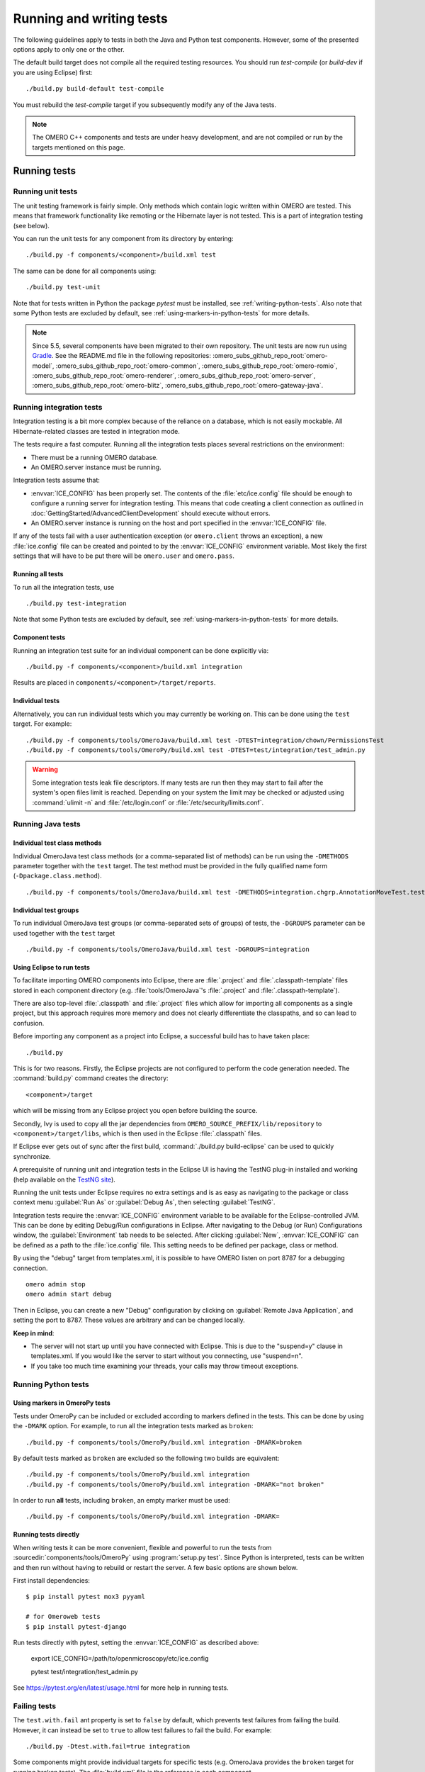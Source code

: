Running and writing tests
=========================

The following guidelines apply to tests in both the Java and Python test
components. However, some of the presented options apply to only one or the
other.

The default build target does not compile all the required testing resources.
You should run `test-compile` (or `build-dev` if you are using Eclipse) first:

::

    ./build.py build-default test-compile


You must rebuild the `test-compile` target if you subsequently modify any of
the Java tests.


.. note::
    The OMERO C++ components and tests are under heavy development, and
    are not compiled or run by the targets mentioned on this page.


Running tests
-------------


Running unit tests
^^^^^^^^^^^^^^^^^^

The unit testing framework is fairly simple. Only methods which contain
logic written within OMERO are tested. This means that framework
functionality like remoting or the Hibernate layer is not tested. This is a
part of integration testing (see below).

You can run the unit tests for any component from its directory by
entering:

::

    ./build.py -f components/<component>/build.xml test

The same can be done for all components using:

::

    ./build.py test-unit

Note that for tests written in Python the package `pytest` must be installed,
see :ref:`writing-python-tests`. Also note that some Python tests are excluded
by default, see :ref:`using-markers-in-python-tests` for more details.

.. note::
      Since 5.5, several components have been migrated to their own repository. The unit tests are now run using `Gradle <https://gradle.org/>`_. See the README.md file in the following repositories:
      :omero_subs_github_repo_root:`omero-model`, :omero_subs_github_repo_root:`omero-common`,
      :omero_subs_github_repo_root:`omero-romio`, :omero_subs_github_repo_root:`omero-renderer`,
      :omero_subs_github_repo_root:`omero-server`, :omero_subs_github_repo_root:`omero-blitz`,
      :omero_subs_github_repo_root:`omero-gateway-java`. 

Running integration tests
^^^^^^^^^^^^^^^^^^^^^^^^^

Integration testing is a bit more complex because of the reliance on a
database, which is not easily mockable. All Hibernate-related classes
are tested in integration mode.

The tests require a fast computer. Running all the integration tests
places several restrictions on the environment:

- There must be a running OMERO database.
- An OMERO.server instance must be running.

Integration tests assume that:

- :envvar:`ICE_CONFIG` has been properly set. The contents of the
  :file:`etc/ice.config` file should be enough to configure a running server
  for integration testing. This means that code creating a client connection
  as outlined in
  :doc:`GettingStarted/AdvancedClientDevelopment`
  should execute without errors.
- An OMERO.server instance is running on the host and port specified in
  the :envvar:`ICE_CONFIG` file.

If any of the tests fail with a user authentication exception (or
``omero.client`` throws an exception), a new :file:`ice.config` file can be
created and pointed to by the :envvar:`ICE_CONFIG` environment variable.
Most likely the first settings that will have to be put there will be
``omero.user`` and ``omero.pass``.

Running all tests
"""""""""""""""""

To run all the integration tests, use

::

    ./build.py test-integration


Note that some Python tests are excluded by default,
see :ref:`using-markers-in-python-tests` for more details.

Component tests
"""""""""""""""

Running an integration test suite for an individual component can be done
explicitly via:

::

    ./build.py -f components/<component>/build.xml integration

Results are placed in ``components/<component>/target/reports``.

Individual tests
""""""""""""""""

Alternatively, you can run individual tests which you may currently be
working on. This can be done using the ``test`` target. For example:

::

    ./build.py -f components/tools/OmeroJava/build.xml test -DTEST=integration/chown/PermissionsTest
    ./build.py -f components/tools/OmeroPy/build.xml test -DTEST=test/integration/test_admin.py

.. warning::
    Some integration tests leak file descriptors. If many tests are run
    then they may start to fail after the system's open files limit is
    reached. Depending on your system the limit may be checked or
    adjusted using :command:`ulimit -n` and :file:`/etc/login.conf` or
    :file:`/etc/security/limits.conf`.

Running Java tests
^^^^^^^^^^^^^^^^^^

Individual test class methods
"""""""""""""""""""""""""""""


Individual OmeroJava test class methods (or a comma-separated list of
methods) can be run using the ``-DMETHODS`` parameter together with
the ``test`` target. The test method must be provided in the fully
qualified name form (``-Dpackage.class.method``).

::

    ./build.py -f components/tools/OmeroJava/build.xml test -DMETHODS=integration.chgrp.AnnotationMoveTest.testMoveTaggedImage

Individual test groups
""""""""""""""""""""""

To run individual OmeroJava test groups (or comma-separated sets of groups)
of tests, the ``-DGROUPS`` parameter can be used together with the
``test`` target

::

    ./build.py -f components/tools/OmeroJava/build.xml test -DGROUPS=integration


Using Eclipse to run tests
"""""""""""""""""""""""""""

To facilitate importing OMERO components into Eclipse, there are
:file:`.project` and :file:`.classpath-template` files stored in each
component directory (e.g. :file:`tools/OmeroJava`'s
:file:`.project` and :file:`.classpath-template`).

There are also top-level :file:`.classpath` and :file:`.project` files which
allow for importing all components as a single project, but this approach
requires more memory and does not clearly differentiate the classpaths, and
so can lead to confusion.

Before importing any component as a project into Eclipse, a successful
build has to have taken place:

::

    ./build.py

This is for two reasons. Firstly, the Eclipse projects are not configured to
perform the code generation needed. The :command:`build.py` command creates
the directory:

::

    <component>/target

which will be missing from any Eclipse project you open before building
the source.

Secondly, Ivy is used to copy all the jar dependencies from
``OMERO_SOURCE_PREFIX/lib/repository`` to ``<component>/target/libs``, which
is then used in the Eclipse :file:`.classpath` files.

If Eclipse ever gets out of sync after the first build,
:command:`./build.py build-eclipse` can be used to quickly synchronize.


A prerequisite of running unit and integration tests in the Eclipse UI is
having the TestNG plug-in installed and working (help available on the
`TestNG site <https://testng.org/doc/eclipse.html>`_).

Running the unit tests under Eclipse requires no extra settings and is as
easy as navigating to the package or class context menu :guilabel:`Run As`
or :guilabel:`Debug As`, then selecting :guilabel:`TestNG`.

Integration tests require the :envvar:`ICE_CONFIG` environment variable to
be available for the Eclipse-controlled JVM. This can be done by editing
Debug/Run configurations in Eclipse. After navigating to the Debug (or Run)
Configurations window, the :guilabel:`Environment` tab needs to be selected.
After clicking :guilabel:`New`, :envvar:`ICE_CONFIG` can be defined as a
path to the :file:`ice.config` file. This setting needs to be defined per
package, class or method.

By using the "debug" target from templates.xml, it is possible to have
OMERO listen on port 8787 for a debugging connection.

::

    omero admin stop
    omero admin start debug

Then in Eclipse, you can create a new "Debug" configuration by clicking
on :guilabel:`Remote Java Application`, and setting the port to 8787. These
values are arbitrary and can be changed locally.

**Keep in mind**:

- The server will not start up until you have connected with Eclipse. This
  is due to the "suspend=y" clause in templates.xml. If you would like
  the server to start without you connecting, use "suspend=n".
- If you take too much time examining your threads, your calls may
  throw timeout exceptions.

Running Python tests
^^^^^^^^^^^^^^^^^^^^

.. _using-markers-in-python-tests:

Using markers in OmeroPy tests
""""""""""""""""""""""""""""""

Tests under OmeroPy can be included or excluded according to markers defined
in the tests.
This can be done by using the ``-DMARK`` option. For example, to run all
the integration tests marked as ``broken``:

::

    ./build.py -f components/tools/OmeroPy/build.xml integration -DMARK=broken

By default tests marked as ``broken`` are excluded so
the following two builds are equivalent:

::

    ./build.py -f components/tools/OmeroPy/build.xml integration
    ./build.py -f components/tools/OmeroPy/build.xml integration -DMARK="not broken"

In order to run **all** tests, including ``broken``,
an empty marker must be used:

::

    ./build.py -f components/tools/OmeroPy/build.xml integration -DMARK=

.. seealso::
    :ref:`marking-python-tests`

.. _running-python-tests-directly:

Running tests directly
""""""""""""""""""""""

When writing tests it can be more convenient, flexible and powerful to run the
tests from :sourcedir:`components/tools/OmeroPy` using
:program:`setup.py test`.
Since Python is interpreted, tests can be written and then run without having
to rebuild or restart the server. A few basic options are shown below.

First install dependencies::

    $ pip install pytest mox3 pyyaml

    # for Omeroweb tests
    $ pip install pytest-django

Run tests directly with pytest, setting the :envvar:`ICE_CONFIG` as described above:

    export ICE_CONFIG=/path/to/openmicroscopy/etc/ice.config

    pytest test/integration/test_admin.py

.. program:: setup.py test

.. option:: -k <string>

    This option will run all integration tests containing the given string in
    their names. For example, to run all the tests under
    :file:`test/integration` with `permissions` in their names::

        pytest test/integration -k permissions

    This option can also be used to run a named test within a test module::

        pytest test/integration/test_admin.py -k testGetGroup

.. option:: -m <marker>

    This option will run integration tests depending on the markers they are
    decorated with. Available markers can be listed using the
    :option:`setup.py test --markers` option.
    For example, to run all integration tests excluding those decorated with
    the marker `broken`::

        pytest test/integration -m "not broken"

.. option:: --markers

    This option lists available markers for decorating tests::

        pytest --markers

.. option:: -s

    This option allows the standard output to be shown on the console::

        pytest -t test/integration/test_admin.py -s

.. option:: -h, --help

    This option displays the full list of available options::

        pytest -h

See `<https://pytest.org/en/latest/usage.html>`_ for more help in
running tests.

Failing tests
^^^^^^^^^^^^^

The ``test.with.fail`` ant property is set to ``false`` by default,
which prevents test failures from failing the build. However, it can instead
be set to ``true`` to allow test failures to fail the build. For example:

::

    ./build.py -Dtest.with.fail=true integration

Some components might provide individual targets for specific tests (e.g.
OmeroJava provides the ``broken`` target for running broken tests).
The :file:`build.xml` file is the reference in each component.

Writing tests
-------------

Writing Java tests
^^^^^^^^^^^^^^^^^^

For more information on writing tests in general see `<https://testng.org/>`_.
For a test to be an "integration" test, place it in the "integration"
TestNG group. If a test is temporarily broken, add it to the "broken" group:

::

    @Test(groups = {"integration", "broken"}
    public void testMyStuff() {

    }

Tests should be of the **Acceptance Test** form. The ticket number
for which a test is being written should be added in the TestNG annotation:

::

    @Test(groups = "ticket:60")

This works at either the method level (see :model_source:`SetsAndLinksTest.java
<src/test/java/ome/model/utests/SetsAndLinksTest.java>`)
or the class level (see :server_source:`UniqueResultTest.java
<src/test/java/ome/server/itests/query/UniqueResultTest.java>`).

The tests under :sourcedir:`components/tools/OmeroJava/test` will be the
starting point for most Java-client developers coming to OMERO. An example
skeleton for an integration test looks similar to

::

    @Test(groups = "integration")
    public class MyTest {

      omero.client client;

      @BeforeClass
      protected void setup() throws Exception {
        client = new omero.client();
        client.createSession();
      }

      @AfterClass
      protected void tearDown() throws Exception {
        client.closeSession();
      }

      @Test
      public void testSimple() throws Exception {
        client.getSession().getAdminService().getEventContext();
      }

    }


.. _writing-python-tests:

Writing Python tests
^^^^^^^^^^^^^^^^^^^^

To write and run Python tests you first need to install `pytest`:

::

    pip install pytest

For more information on writing tests in general see `<https://pytest.org/>`_.

Unit tests can be found in various repositories such as
:py_sourcedir:`omero-py <test/unit>`,
:web_sourcedir:`omero-web <test/unit>`, and
:dropbox_sourcedir:`omero-dropbox <test/unit>`.

Integration tests which require OMERO.server to run are found in the
``openmicroscopy`` repository. See:
:sourcedir:`components/tools/OmeroPy/test`,
:sourcedir:`components/tools/OmeroWeb/test` and
:sourcedir:`components/tools/OmeroFS/test`.

The file names must begin with `test_` for the tests to be found by `pytest`.

::

    import omero.clients

    class TestExample(object)

      def setup_method(self, method):
        client = new omero.client()
        client.createSession()

      def teardown_method(self, method):
        client.closeSession()

      def testSimple():
        ec = client.getSession().getAdminService().getEventContext()
        assert ec, "No EventContext!"

.. _marking-python-tests:

Marking OmeroPy tests
"""""""""""""""""""""

Methods, classes and functions can be decorated with `pytest` markers to allow
for the selection of tests. `pytest` provides some predefined markers and
markers can be simply defined as they are used. However, to centralize the use
of custom markers they should be defined in
:sourcedir:`components/tools/pytest.ini`.

To view all available markers the :option:`setup.py test --markers` option can
be used with :program:`setup.py test` or :program:`py.test` as detailed in
:ref:`running-python-tests-directly`.

There is one custom marker defined:

.. glossary::

    `broken`
        Used to mark broken tests. These are tests that fail consistently with no
        obvious quick fix. Broken tests are excluded from the main integration builds
        and instead are run in a separate daily build. `broken` markers should have a
        reason, an associated Trac ticket number or both. If there are multiple
        associated tickets then a comma-separated list should be used.

::

  import pytest

  class TestExample2(object):

      @pytest.mark.broken(reason="Asserting false", ticket="12345,67890")
      def testBroken():
          assert False, "Bound to fail"

Using the Python test library
"""""""""""""""""""""""""""""

The `OMERO Python test library <https://github.com/ome/omero-py/blob/master/src/omero/testlib/__init__.py>`_
defines an abstract ``ITest`` class that implements the connection set up as
well as many methods shared amongst all Python integration tests.

Each concrete instance of the ``ITest`` will initiate a connection to the
server specified by the :envvar:`ICE_CONFIG` environment variable at the
``setup_class()`` level. The following objects are created by
``ITest.setup_class()`` and shared by all test methods of this class:

- ``self.root`` is a client for the root user
- ``self.group`` is a new group which permissions are set to
  ``ITest.DEFAULT_PERMS`` by default. Overriding ``DEFAULTS_PERMS`` in a
  subclass of ``ITest`` means the group will be created with the new
  permissions.
- ``self.user`` is a new user and member of ``self.group``
- ``self.client`` is a client for the ``self.user`` created at class setup.

Additionally, for the ``self.client`` object, different shortcuts are available:

- ``self.sf`` is the non-root client session
- ``self.update`` is the update service for the non-root client session
- ``self.query`` is the query service for the  non-root client session
- ``self.ctx`` is the event context for the non-root client session. Note this
  corresponds to the context at creation time and should be refreshed if the
  context is modified.

The example below inherits the ``ITest`` class and would create a read-write
group by default ::

  from omero.testlib import ITest

  class TestExample(ITest):

      DEFAULT_PERMS = 'rwrw--'  # Override default permissions
      def test1():
          doAction(self.sf)

New user and groups can be instantiated by individual tests using the
``ITest.new_user()`` and ``ITest.new_group()`` methods::

      def testNewGroupOwner():
          new_group = self.new_group(perms='rwa---')
          new_owner = self.new_use(group=new_group, owner=True)
          assert new_owner.id.val, "No EventContext!"

New clients can be instantiated by individual tests using the
``ITest.new_client()`` or ``ITest.new_client_and_user()`` methods::

      def testNewClient():
          new_client = self.new_user_and_client()
          ec = new_client.getSession().getAdminService().getEventContext()
          assert ec, "No EventContext!"

Images can be imported using the ``ITest.import_fake_file()`` method::

      def testFileset():
          # 2 images sharing a fileset
          images = self.import_fake_file(2)
          assert len(images) == 2

Writing OMERO.web tests
"""""""""""""""""""""""

For OMERO.web integration tests, the `OMERO.web test library <https://github.com/ome/omero-web/blob/master/omeroweb/testlib/__init__.py>`_
defines an abstract ``IWebTest`` class that inherits from ``ITest`` and
also implements Django clients at the class setup using the
:djangodoc:`Django testing tools <topics/testing/tools>`.

On top of the elements created by ``ITest.setup_class()``, the ``IWebTest``
class creates:

- ``self.django_root_client`` is a Django test client for the root user
- ``self.django_client`` is a client for the new user created at the class
  setup.

::

  from omeroweb.testlib import IWebTest

  class TestExample(IWebTest):
      def testSimple():
          self.django_client.post('/login/', {'username': 'john'})

New Django test clients can be instantiated by individual tests using the
``IWebTest.new_django_client()`` method::

      def testNewDjangoClient():
          new_user = self.new_user()
          omeName = new_user.omeName.val
          new_django_client = self.new_django_client(omeName, omeName)

.. seealso::
    :source:`test_simple.py <components/tools/OmeroWeb/test/integration/test_simple.py>`
        Example test class using the OMERO.web test library methods
